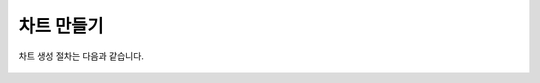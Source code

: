 차트 만들기
----------------------------------------

차트 생성 절차는 다음과 같습니다.


.. figure:: /_static/img/part04/create_chart.png
  :align: center